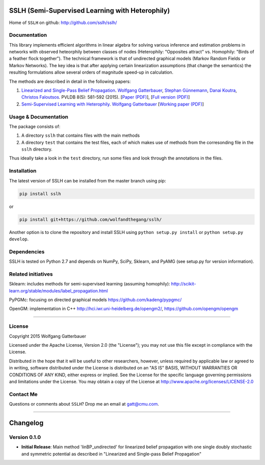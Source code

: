 SSLH (Semi-Supervised Learning with Heterophily)
================================================


Home of ``SSLH`` on github:
`http://github.com/sslh/sslh/ <http://github.com/sslh/sslh/>`__


Documentation
-------------

This library implements efficient algorithms in linear algebra
for solving various inference and estimation problems
in networks with observed heteorphily between classes of nodes (Heterophily: "Opposites attract" vs. Homophily: "Birds of a feather flock together").
The technical framework is that of undirected graphical models (Markov Random Fields or Markov Networks).
The key idea is that after applying certain linearization assumptions (that change the semantics) the resulting formulations
allow several orders of magnitude speed-up in calculation.

The methods are described in detail in the following papers:

1. `Linearized and Single-Pass Belief Propagation <http://www.vldb.org/pvldb/vol8.html>`__. `Wolfgang Gatterbauer <http://gatterbauer.co>`__, `Stephan Günnemann <http://www.cs.cmu.edu/~sguennem/>`__, `Danai Koutra <http://web.eecs.umich.edu/~dkoutra/>`__, `Christos Faloutsos <http://www.cs.cmu.edu/~christos/>`__. PVLDB 8(5): 581-592 (2015). [`Paper (PDF) <http://www.vldb.org/pvldb/vol8/p581-gatterbauer.pdf>`__], [`Full version (PDF) <http://arxiv.org/pdf/1406.7288>`__]

2.  `Semi-Supervised Learning with Heterophily <http://arxiv.org/abs/1412.3100>`__. `Wolfgang Gatterbauer <http://gatterbauer.co>`__ [`Working paper (PDF) <http://arxiv.org/pdf/1412.3100>`__]


Usage & Documentation
---------------------

The package consists of:

1. A directory ``sslh`` that contains files with the main methods

2. A directory ``test`` that contains the test files, each of which makes use of methods from the corresonding file in the ``sslh`` directory.

Thus ideally take a look in the ``test`` directory, run some files and look through the annotations in the files.


Installation
------------

The latest version of SSLH can be installed from the master branch using pip:

.. code:: bash

    pip install sslh

or

.. code:: bash

    pip install git+https://github.com/wolfandthegang/sslh/

Another option is to clone the repository and install SSLH using ``python setup.py install`` or ``python setup.py develop``.



Dependencies
------------

SSLH is tested on Python 2.7 and depends on NumPy, SciPy, Sklearn, and PyAMG (see setup.py for version information).


Related initiatives
-------------------

Sklearn: includes methods for semi-supervised learning (assuming homophily): http://scikit-learn.org/stable/modules/label_propagation.html

PyPGMc: focusing on directed graphical models https://github.com/kadeng/pypgmc/

OpenGM: implementation in C++ http://hci.iwr.uni-heidelberg.de/opengm2/, https://github.com/opengm/opengm


--------------

License
-------
Copyright 2015 Wolfgang Gatterbauer

Licensed under the Apache License, Version 2.0 (the "License");
you may not use this file except in compliance with the License.

Distributed in the hope that it will be useful to other researchers,
however, unless required by applicable law or agreed to in writing, software
distributed under the License is distributed on an "AS IS" BASIS,
WITHOUT WARRANTIES OR CONDITIONS OF ANY KIND, either express or implied.
See the License for the specific language governing permissions and
limitations under the License. You may obtain a copy of the License at
http://www.apache.org/licenses/LICENSE-2.0

Contact Me
----------

Questions or comments about ``SSLH``? Drop me an email at
gatt@cmu.com.

--------------

Changelog
=========

Version 0.1.0
-------------

-  **Initial Release**: Main method 'linBP_undirected' for linearized belief propagation with one single doubly stochastic and symmetric potential as described in "Linearized and Single-pass Belief Propagation"

